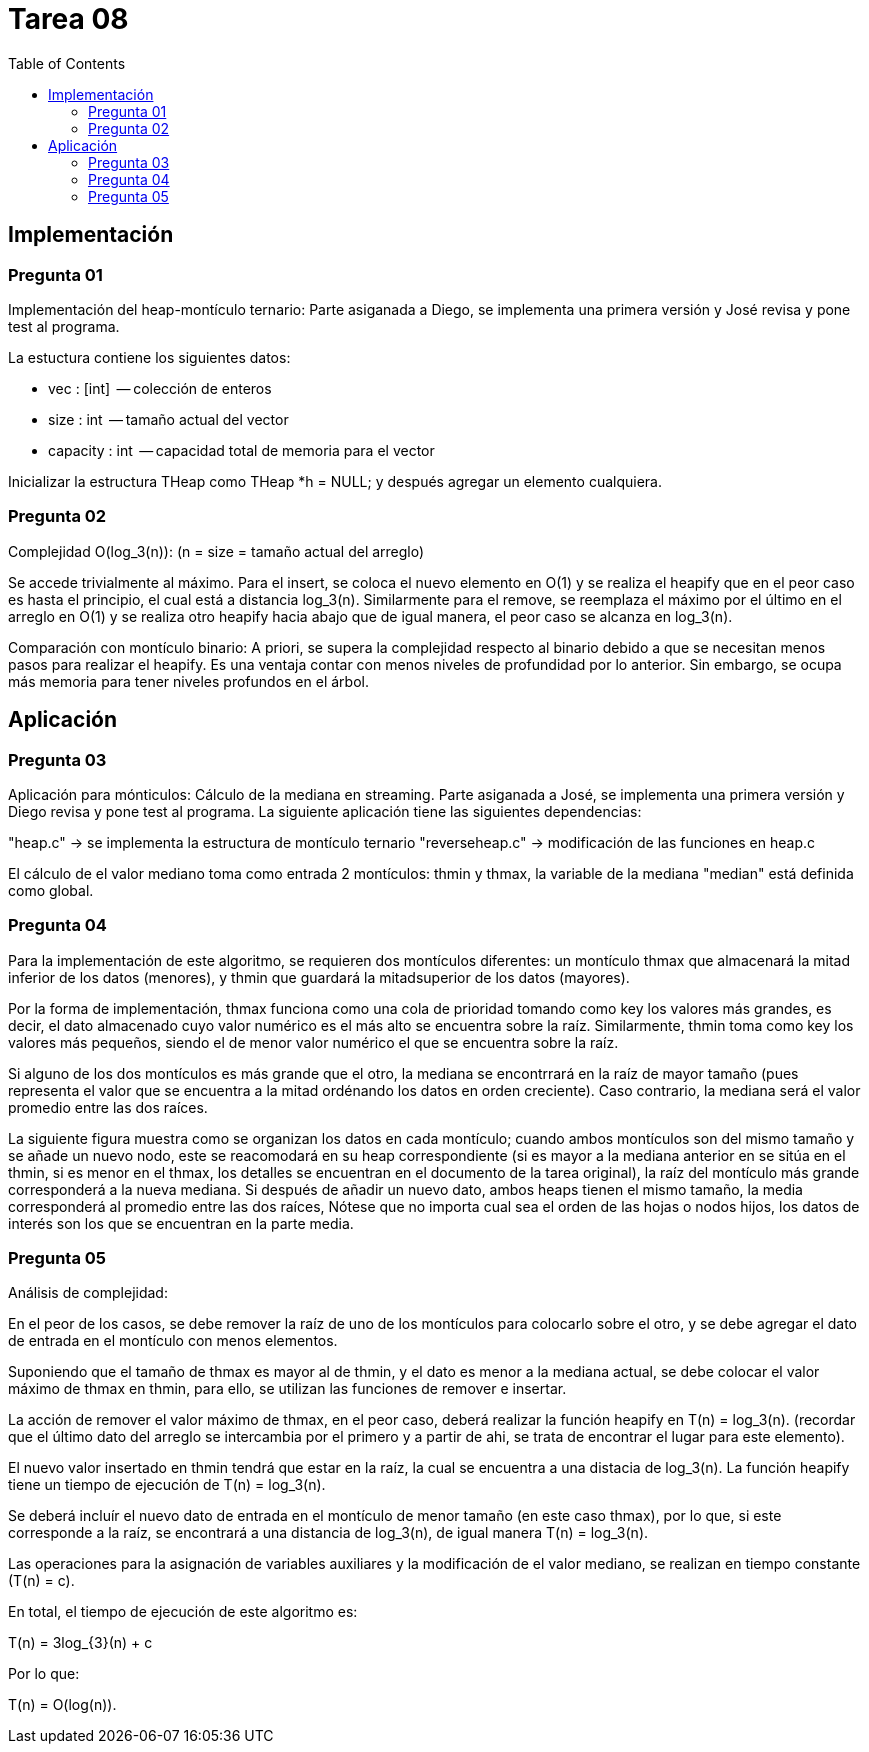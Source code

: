 = Tarea 08
:toc:

== Implementación 

=== Pregunta 01
Implementación del heap-montículo ternario:
Parte asiganada a Diego, se implementa una primera versión y José revisa y pone test al programa.

La estuctura contiene los siguientes datos:

 * vec      : [int]    -- colección de enteros
 * size     : int      -- tamaño actual del vector
 * capacity : int      -- capacidad total de memoria para el vector

Inicializar la estructura THeap como THeap *h = NULL; y después 
agregar un elemento cualquiera.

=== Pregunta 02
Complejidad O(log_3(n)): (n = size = tamaño actual del arreglo)

Se accede trivialmente al máximo. Para el insert, se coloca el
nuevo elemento en O(1) y se realiza el heapify que en el peor 
caso es hasta el principio, el cual está a distancia log_3(n).
Similarmente para el remove, se reemplaza el máximo por el 
último en el arreglo en O(1) y se realiza otro heapify hacia
abajo que de igual manera, el peor caso se alcanza en log_3(n).

Comparación con montículo binario:
A priori, se supera la complejidad respecto al binario debido a 
que se necesitan menos pasos para realizar el heapify. Es una 
ventaja contar con menos niveles de profundidad por lo anterior.
Sin embargo, se ocupa más memoria para tener niveles profundos 
en el árbol.

== Aplicación 

=== Pregunta 03
Aplicación para mónticulos: Cálculo de la mediana en streaming.
Parte asiganada a José, se implementa una primera versión y Diego revisa y pone test al programa.
La siguiente aplicación tiene las siguientes dependencias:

"heap.c" -> se implementa la estructura de montículo ternario
"reverseheap.c" -> modificación de las funciones en heap.c

El cálculo de el valor mediano toma como entrada 2 montículos:
thmin y thmax, la variable de la mediana "median" está definida
como global.

=== Pregunta 04
Para la implementación de este algoritmo, se requieren dos montículos diferentes: 
un montículo thmax que almacenará la mitad inferior de los datos (menores), y thmin
que guardará la mitadsuperior de los datos (mayores).

Por la forma de implementación, thmax funciona como una cola de prioridad tomando
como key los valores más grandes, es decir, el dato almacenado cuyo valor numérico es 
el más alto se encuentra sobre la raíz. Similarmente, thmin toma como key los valores 
más pequeños, siendo el de menor valor numérico el que se encuentra sobre la raíz.

Si alguno de los dos montículos es más grande que el otro, la mediana se encontrrará 
en la raíz de mayor tamaño (pues representa el valor que se encuentra a la mitad ordénando
los datos en orden creciente). Caso contrario, la mediana será el valor promedio entre las dos raíces.

La siguiente figura muestra como se organizan los datos en cada montículo; cuando ambos montículos 
son del mismo tamaño y se añade un nuevo nodo, este se reacomodará en su heap correspondiente
(si es mayor a la mediana anterior en se sitúa en el thmin, si es menor en el thmax, los 
detalles se encuentran en el documento de la tarea original), la raíz del montículo más grande 
corresponderá a la nueva mediana.  Si después de añadir un nuevo dato, ambos heaps tienen el mismo tamaño, 
la media corresponderá al promedio entre las dos raíces, Nótese que no importa cual sea el 
orden de las hojas o nodos hijos, los datos de interés son los que se encuentran en la parte media.


=== Pregunta 05
Análisis de complejidad:

En el peor de los casos, se debe remover la raíz de uno de los 
montículos para colocarlo sobre el otro, y se debe agregar el 
dato de entrada en el montículo con menos elementos.
 
Suponiendo que el tamaño de thmax es mayor al de thmin,
y el dato es menor a la mediana actual, se debe colocar el valor
máximo de thmax en thmin, para ello, se utilizan las funciones de
remover e insertar.

La acción de remover el valor máximo de thmax, en el peor caso,
deberá realizar la función heapify en T(n) = log_3(n). 
(recordar que el último dato del arreglo se intercambia por el primero
y a partir de ahi, se trata de encontrar el lugar para este elemento).

El nuevo valor insertado en thmin tendrá que estar en la raíz,
la cual se encuentra a una distacia  de log_3(n). La función heapify 
tiene un tiempo de ejecución de T(n) =  log_3(n).

Se deberá incluír el nuevo dato de entrada en el montículo de menor
tamaño (en este caso thmax), por lo que, si este corresponde a la raíz,
se encontrará a una distancia de log_3(n), de igual manera T(n) = log_3(n).

Las operaciones para la asignación de variables auxiliares y la modificación
de el valor mediano, se realizan en tiempo constante (T(n) = c).

En total, el tiempo de ejecución de este algoritmo es:

T(n) = 3log_{3}(n) + c
 
Por lo que:

T(n) = O(log(n)).

